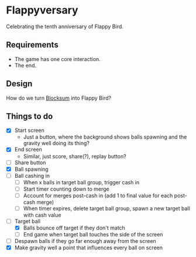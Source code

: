 * Flappyversary
Celebrating the tenth anniversary of Flappy Bird.
** Requirements
- The game has one core interaction.
- The end.
** Design
How do we turn [[https://tig.fandom.com/wiki/Blocksum][Blocksum]] into Flappy Bird?
** Things to do
- [X] Start screen
  - Just a button, where the background shows balls spawning and the gravity well doing its thing?
- [X] End screen
  - Similar, just score, share(?), replay button?
- [ ] Share button
- [X] Ball spawning
- [ ] Ball cashing in
  - [ ] When x balls in target ball group, trigger cash in
  - [ ] Start timer counting down to merge
  - [ ] Account for merges post-cash in (add 1 to final value for each post-cash merge)
  - [ ] When timer expires, delete target ball group, spawn a new target ball with cash value
- [-] Target ball
  - [X] Balls bounce off target if they don't match
  - [ ] End game when target ball touches the side of the screen
- [ ] Despawn balls if they go far enough away from the screen
- [X] Make gravity well a point that influences every ball on screen
